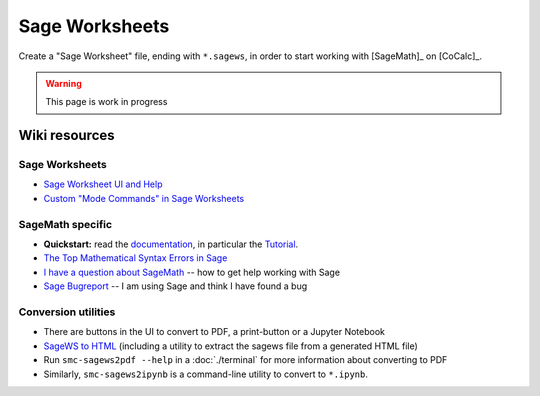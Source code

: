 .. index:: Sage Worksheet
.. _sage-worksheet:


===============
Sage Worksheets
===============

Create a "Sage Worksheet" file, ending with ``*.sagews``,
in order to start working with [SageMath]_ on [CoCalc]_.

.. warning::

    This page is work in progress

Wiki resources
==================

Sage Worksheets
-------------------

* `Sage Worksheet UI and Help <https://github.com/sagemathinc/cocalc/wiki/sagews>`_
* `Custom "Mode Commands" in Sage Worksheets <https://github.com/sagemathinc/cocalc/wiki/sagews-custom-modes>`_

SageMath specific
-------------------

* **Quickstart:** read the `documentation <https://doc.sagemath.org/html/en/>`_, in particular the `Tutorial <https://doc.sagemath.org/html/en/tutorial/index.html>`_.
* `The Top Mathematical Syntax Errors in Sage <https://github.com/sagemathinc/cocalc/wiki/MathematicalSyntaxErrors>`_
* `I have a question about SageMath <https://github.com/sagemathinc/cocalc/wiki/SageQuestion>`_ -- how to get help working with Sage
* `Sage Bugreport <https://github.com/sagemathinc/cocalc/wiki/SageBug>`_ -- I am using Sage and think I have found a bug


Conversion utilities
----------------------

* There are buttons in the UI to convert to PDF, a print-button or a Jupyter Notebook
* `SageWS to HTML <https://github.com/sagemathinc/cocalc/wiki/sagews2html>`_ (including a utility to extract the sagews file from a generated HTML file)
* Run ``smc-sagews2pdf --help`` in a :doc:`./terminal` for more information about converting to PDF
* Similarly, ``smc-sagews2ipynb`` is a command-line utility to convert to ``*.ipynb``.
